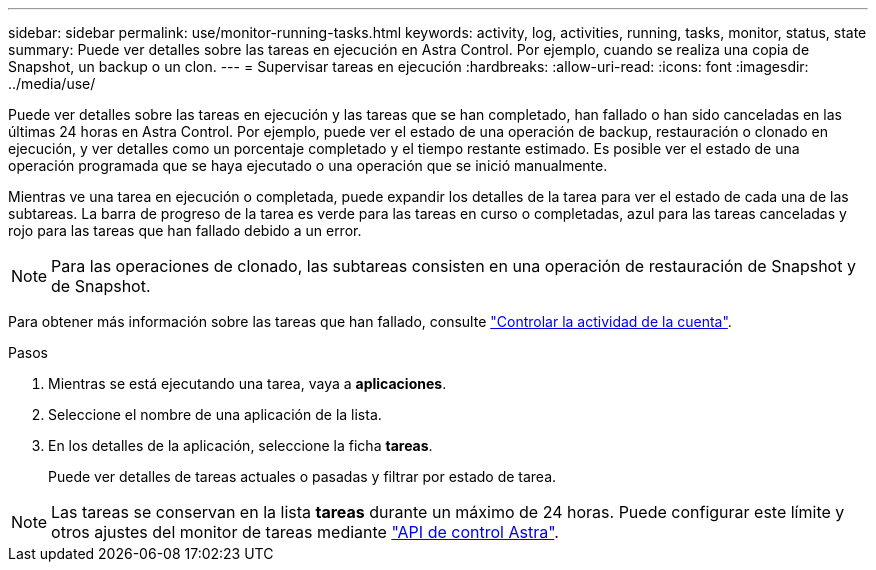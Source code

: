 ---
sidebar: sidebar 
permalink: use/monitor-running-tasks.html 
keywords: activity, log, activities, running, tasks, monitor, status, state 
summary: Puede ver detalles sobre las tareas en ejecución en Astra Control. Por ejemplo, cuando se realiza una copia de Snapshot, un backup o un clon. 
---
= Supervisar tareas en ejecución
:hardbreaks:
:allow-uri-read: 
:icons: font
:imagesdir: ../media/use/


[role="lead"]
Puede ver detalles sobre las tareas en ejecución y las tareas que se han completado, han fallado o han sido canceladas en las últimas 24 horas en Astra Control. Por ejemplo, puede ver el estado de una operación de backup, restauración o clonado en ejecución, y ver detalles como un porcentaje completado y el tiempo restante estimado. Es posible ver el estado de una operación programada que se haya ejecutado o una operación que se inició manualmente.

Mientras ve una tarea en ejecución o completada, puede expandir los detalles de la tarea para ver el estado de cada una de las subtareas. La barra de progreso de la tarea es verde para las tareas en curso o completadas, azul para las tareas canceladas y rojo para las tareas que han fallado debido a un error.


NOTE: Para las operaciones de clonado, las subtareas consisten en una operación de restauración de Snapshot y de Snapshot.

Para obtener más información sobre las tareas que han fallado, consulte link:monitor-account-activity.html["Controlar la actividad de la cuenta"].

.Pasos
. Mientras se está ejecutando una tarea, vaya a *aplicaciones*.
. Seleccione el nombre de una aplicación de la lista.
. En los detalles de la aplicación, seleccione la ficha *tareas*.
+
Puede ver detalles de tareas actuales o pasadas y filtrar por estado de tarea.




NOTE: Las tareas se conservan en la lista *tareas* durante un máximo de 24 horas. Puede configurar este límite y otros ajustes del monitor de tareas mediante https://docs.netapp.com/us-en/astra-automation/["API de control Astra"^].
